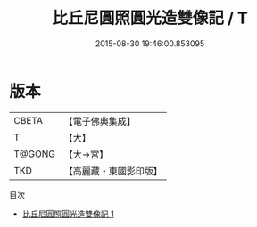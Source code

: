 #+TITLE: 比丘尼圓照圓光造雙像記 / T

#+DATE: 2015-08-30 19:46:00.853095
* 版本
 |     CBETA|【電子佛典集成】|
 |         T|【大】     |
 |    T@GONG|【大→宮】   |
 |       TKD|【高麗藏・東國影印版】|
目次
 - [[file:KR6c0129_001.txt][比丘尼圓照圓光造雙像記 1]]
